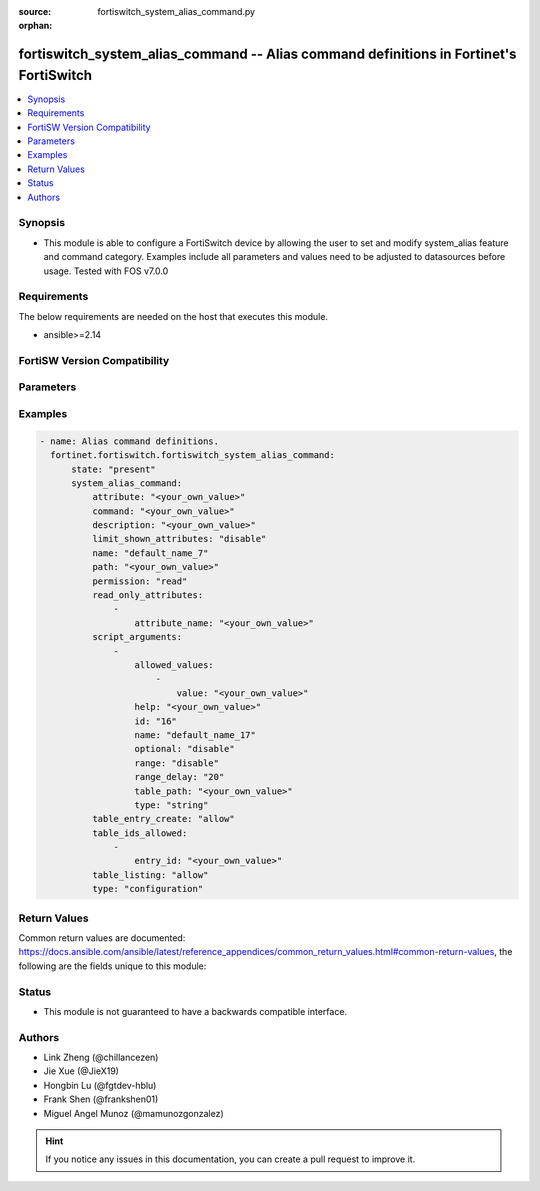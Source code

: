 :source: fortiswitch_system_alias_command.py

:orphan:

.. fortiswitch_system_alias_command:

fortiswitch_system_alias_command -- Alias command definitions in Fortinet's FortiSwitch
+++++++++++++++++++++++++++++++++++++++++++++++++++++++++++++++++++++++++++++++++++++++

.. versionadded:: 1.0.0

.. contents::
   :local:
   :depth: 1


Synopsis
--------
- This module is able to configure a FortiSwitch device by allowing the user to set and modify system_alias feature and command category. Examples include all parameters and values need to be adjusted to datasources before usage. Tested with FOS v7.0.0



Requirements
------------
The below requirements are needed on the host that executes this module.

- ansible>=2.14


FortiSW Version Compatibility
-----------------------------


.. raw:: html

 <br>
 <table border="1">
 <tr>
 <td></td><td colspan="1">Supported Version Ranges</td>
 </tr>
 <tr>
 <td>fortiswitch_system_alias_command</td>
 <td><code class="docutils literal notranslate">v7.0.0 -> latest </code></td>
 </tr>
 </table>
 <p>



Parameters
----------


.. raw:: html

    <ul>
    <li> <span class="li-head">enable_log</span> - Enable/Disable logging for task. <span class="li-normal">type: bool</span> <span class="li-required">required: false</span> <span class="li-normal">default: False</span> </li>
    <li> <span class="li-head">member_path</span> - Member attribute path to operate on. <span class="li-normal">type: str</span> </li>
    <li> <span class="li-head">member_state</span> - Add or delete a member under specified attribute path. <span class="li-normal">type: str</span> <span class="li-normal">choices: present, absent</span> </li>
    <li> <span class="li-head">state</span> - Indicates whether to create or remove the object. <span class="li-normal">type: str</span> <span class="li-required">required: true</span> <span class="li-normal">choices: present, absent</span> </li>
    <li> <span class="li-head">system_alias_command</span> - Alias command definitions. <span class="li-normal">type: dict</span> </li>
        <ul class="ul-self">
        <li> <span class="li-head">attribute</span> - Attribute which can be retreived or modified. <span class="li-normal">type: str</span> </li>
        <li> <span class="li-head">command</span> - Script command template (use $1 for user argument). <span class="li-normal">type: str</span> </li>
        <li> <span class="li-head">description</span> - Command description and/or help message. <span class="li-normal">type: str</span> </li>
        <li> <span class="li-head">limit_shown_attributes</span> - Enable/disable limiting of config displayed in show and get. <span class="li-normal">type: str</span> <span class="li-normal">choices: disable, enable</span> </li>
        <li> <span class="li-head">name</span> - Alias name. <span class="li-normal">type: str</span> <span class="li-required">required: true</span> </li>
        <li> <span class="li-head">path</span> - Path to configuration object or table. <span class="li-normal">type: str</span> </li>
        <li> <span class="li-head">permission</span> - Allow read and write operations, or only read operations on this path. <span class="li-normal">type: str</span> <span class="li-normal">choices: read, read-write</span> </li>
        <li> <span class="li-head">read_only_attributes</span> - Additional attributes allowed in get/show output when limit-shown-attributes is enabled. <span class="li-normal">type: list</span> </li>
            <ul class="ul-self">
            <li> <span class="li-head">attribute_name</span> - Attribute name. <span class="li-normal">type: str</span> </li>
            </ul>
        <li> <span class="li-head">script_arguments</span> - Optional meta-data and control values for script arguments. <span class="li-normal">type: list</span> </li>
            <ul class="ul-self">
            <li> <span class="li-head">allowed_values</span> - Values to limit this argument to. <span class="li-normal">type: list</span> </li>
                <ul class="ul-self">
                <li> <span class="li-head">value</span> - Allowed value. <span class="li-normal">type: str</span> </li>
                </ul>
            <li> <span class="li-head">help</span> - A help message for the argument. <span class="li-normal">type: str</span> </li>
            <li> <span class="li-head">id</span> - Argument ID. <span class="li-normal">type: int</span> </li>
            <li> <span class="li-head">name</span> - Display name for the argument. <span class="li-normal">type: str</span> </li>
            <li> <span class="li-head">optional</span> - Enable/disable the option to omit this argument. <span class="li-normal">type: str</span> <span class="li-normal">choices: disable, enable</span> </li>
            <li> <span class="li-head">range</span> - Enable/disable the option to pass a range, or list, of values for this argument. <span class="li-normal">type: str</span> <span class="li-normal">choices: disable, enable</span> </li>
            <li> <span class="li-head">range_delay</span> - When running against a range of values, delay this many seconds between values when executing. <span class="li-normal">type: int</span> </li>
            <li> <span class="li-head">table_path</span> - Path to configuration object or table. <span class="li-normal">type: str</span> </li>
            <li> <span class="li-head">type</span> - Argument data type. <span class="li-normal">type: str</span> <span class="li-normal">choices: string, integer, table-id</span> </li>
            </ul>
        <li> <span class="li-head">table_entry_create</span> - Allow/prevent this script from creating new entries in config tables. <span class="li-normal">type: str</span> <span class="li-normal">choices: allow, deny</span> </li>
        <li> <span class="li-head">table_ids_allowed</span> - Table entries this command is limited to. <span class="li-normal">type: list</span> </li>
            <ul class="ul-self">
            <li> <span class="li-head">entry_id</span> - Entry ID. <span class="li-normal">type: str</span> </li>
            </ul>
        <li> <span class="li-head">table_listing</span> - Allow/prevent listing of all entries in the config table. <span class="li-normal">type: str</span> <span class="li-normal">choices: allow, deny</span> </li>
        <li> <span class="li-head">type</span> - Command type to alias. <span class="li-normal">type: str</span> <span class="li-normal">choices: configuration, script</span> </li>
        </ul>
    </ul>


Examples
--------

.. code-block:: yaml+jinja
    
    - name: Alias command definitions.
      fortinet.fortiswitch.fortiswitch_system_alias_command:
          state: "present"
          system_alias_command:
              attribute: "<your_own_value>"
              command: "<your_own_value>"
              description: "<your_own_value>"
              limit_shown_attributes: "disable"
              name: "default_name_7"
              path: "<your_own_value>"
              permission: "read"
              read_only_attributes:
                  -
                      attribute_name: "<your_own_value>"
              script_arguments:
                  -
                      allowed_values:
                          -
                              value: "<your_own_value>"
                      help: "<your_own_value>"
                      id: "16"
                      name: "default_name_17"
                      optional: "disable"
                      range: "disable"
                      range_delay: "20"
                      table_path: "<your_own_value>"
                      type: "string"
              table_entry_create: "allow"
              table_ids_allowed:
                  -
                      entry_id: "<your_own_value>"
              table_listing: "allow"
              type: "configuration"


Return Values
-------------
Common return values are documented: https://docs.ansible.com/ansible/latest/reference_appendices/common_return_values.html#common-return-values, the following are the fields unique to this module:

.. raw:: html

    <ul>

    <li> <span class="li-return">build</span> - Build number of the fortiSwitch image <span class="li-normal">returned: always</span> <span class="li-normal">type: str</span> <span class="li-normal">sample: 1547</span></li>
    <li> <span class="li-return">http_method</span> - Last method used to provision the content into FortiSwitch <span class="li-normal">returned: always</span> <span class="li-normal">type: str</span> <span class="li-normal">sample: PUT</span></li>
    <li> <span class="li-return">http_status</span> - Last result given by FortiSwitch on last operation applied <span class="li-normal">returned: always</span> <span class="li-normal">type: str</span> <span class="li-normal">sample: 200</span></li>
    <li> <span class="li-return">mkey</span> - Master key (id) used in the last call to FortiSwitch <span class="li-normal">returned: success</span> <span class="li-normal">type: str</span> <span class="li-normal">sample: id</span></li>
    <li> <span class="li-return">name</span> - Name of the table used to fulfill the request <span class="li-normal">returned: always</span> <span class="li-normal">type: str</span> <span class="li-normal">sample: urlfilter</span></li>
    <li> <span class="li-return">path</span> - Path of the table used to fulfill the request <span class="li-normal">returned: always</span> <span class="li-normal">type: str</span> <span class="li-normal">sample: webfilter</span></li>
    <li> <span class="li-return">serial</span> - Serial number of the unit <span class="li-normal">returned: always</span> <span class="li-normal">type: str</span> <span class="li-normal">sample: FS1D243Z13000122</span></li>
    <li> <span class="li-return">status</span> - Indication of the operation's result <span class="li-normal">returned: always</span> <span class="li-normal">type: str</span> <span class="li-normal">sample: success</span></li>
    <li> <span class="li-return">version</span> - Version of the FortiSwitch <span class="li-normal">returned: always</span> <span class="li-normal">type: str</span> <span class="li-normal">sample: v7.0.0</span></li>
    </ul>

Status
------

- This module is not guaranteed to have a backwards compatible interface.


Authors
-------

- Link Zheng (@chillancezen)
- Jie Xue (@JieX19)
- Hongbin Lu (@fgtdev-hblu)
- Frank Shen (@frankshen01)
- Miguel Angel Munoz (@mamunozgonzalez)


.. hint::
    If you notice any issues in this documentation, you can create a pull request to improve it.
